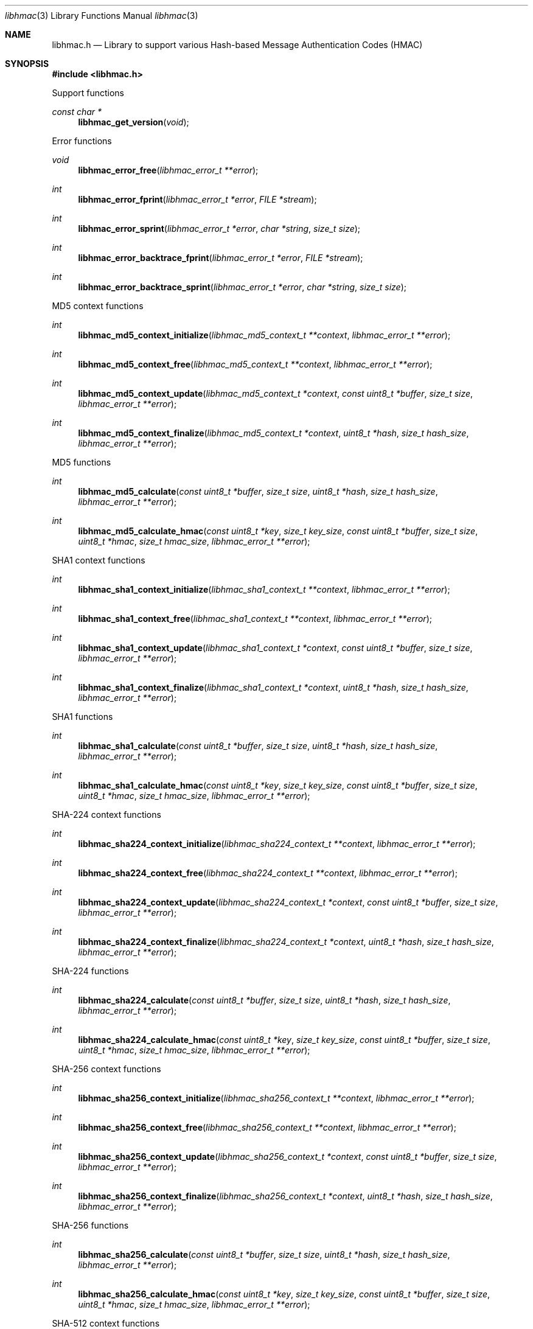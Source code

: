 .Dd April  7, 2023
.Dt libhmac 3
.Os libhmac
.Sh NAME
.Nm libhmac.h
.Nd Library to support various Hash-based Message Authentication Codes (HMAC)
.Sh SYNOPSIS
.In libhmac.h
.Pp
Support functions
.Ft const char *
.Fn libhmac_get_version "void"
.Pp
Error functions
.Ft void
.Fn libhmac_error_free "libhmac_error_t **error"
.Ft int
.Fn libhmac_error_fprint "libhmac_error_t *error" "FILE *stream"
.Ft int
.Fn libhmac_error_sprint "libhmac_error_t *error" "char *string" "size_t size"
.Ft int
.Fn libhmac_error_backtrace_fprint "libhmac_error_t *error" "FILE *stream"
.Ft int
.Fn libhmac_error_backtrace_sprint "libhmac_error_t *error" "char *string" "size_t size"
.Pp
MD5 context functions
.Ft int
.Fn libhmac_md5_context_initialize "libhmac_md5_context_t **context" "libhmac_error_t **error"
.Ft int
.Fn libhmac_md5_context_free "libhmac_md5_context_t **context" "libhmac_error_t **error"
.Ft int
.Fn libhmac_md5_context_update "libhmac_md5_context_t *context" "const uint8_t *buffer" "size_t size" "libhmac_error_t **error"
.Ft int
.Fn libhmac_md5_context_finalize "libhmac_md5_context_t *context" "uint8_t *hash" "size_t hash_size" "libhmac_error_t **error"
.Pp
MD5 functions
.Ft int
.Fn libhmac_md5_calculate "const uint8_t *buffer" "size_t size" "uint8_t *hash" "size_t hash_size" "libhmac_error_t **error"
.Ft int
.Fn libhmac_md5_calculate_hmac "const uint8_t *key" "size_t key_size" "const uint8_t *buffer" "size_t size" "uint8_t *hmac" "size_t hmac_size" "libhmac_error_t **error"
.Pp
SHA1 context functions
.Ft int
.Fn libhmac_sha1_context_initialize "libhmac_sha1_context_t **context" "libhmac_error_t **error"
.Ft int
.Fn libhmac_sha1_context_free "libhmac_sha1_context_t **context" "libhmac_error_t **error"
.Ft int
.Fn libhmac_sha1_context_update "libhmac_sha1_context_t *context" "const uint8_t *buffer" "size_t size" "libhmac_error_t **error"
.Ft int
.Fn libhmac_sha1_context_finalize "libhmac_sha1_context_t *context" "uint8_t *hash" "size_t hash_size" "libhmac_error_t **error"
.Pp
SHA1 functions
.Ft int
.Fn libhmac_sha1_calculate "const uint8_t *buffer" "size_t size" "uint8_t *hash" "size_t hash_size" "libhmac_error_t **error"
.Ft int
.Fn libhmac_sha1_calculate_hmac "const uint8_t *key" "size_t key_size" "const uint8_t *buffer" "size_t size" "uint8_t *hmac" "size_t hmac_size" "libhmac_error_t **error"
.Pp
SHA-224 context functions
.Ft int
.Fn libhmac_sha224_context_initialize "libhmac_sha224_context_t **context" "libhmac_error_t **error"
.Ft int
.Fn libhmac_sha224_context_free "libhmac_sha224_context_t **context" "libhmac_error_t **error"
.Ft int
.Fn libhmac_sha224_context_update "libhmac_sha224_context_t *context" "const uint8_t *buffer" "size_t size" "libhmac_error_t **error"
.Ft int
.Fn libhmac_sha224_context_finalize "libhmac_sha224_context_t *context" "uint8_t *hash" "size_t hash_size" "libhmac_error_t **error"
.Pp
SHA-224 functions
.Ft int
.Fn libhmac_sha224_calculate "const uint8_t *buffer" "size_t size" "uint8_t *hash" "size_t hash_size" "libhmac_error_t **error"
.Ft int
.Fn libhmac_sha224_calculate_hmac "const uint8_t *key" "size_t key_size" "const uint8_t *buffer" "size_t size" "uint8_t *hmac" "size_t hmac_size" "libhmac_error_t **error"
.Pp
SHA-256 context functions
.Ft int
.Fn libhmac_sha256_context_initialize "libhmac_sha256_context_t **context" "libhmac_error_t **error"
.Ft int
.Fn libhmac_sha256_context_free "libhmac_sha256_context_t **context" "libhmac_error_t **error"
.Ft int
.Fn libhmac_sha256_context_update "libhmac_sha256_context_t *context" "const uint8_t *buffer" "size_t size" "libhmac_error_t **error"
.Ft int
.Fn libhmac_sha256_context_finalize "libhmac_sha256_context_t *context" "uint8_t *hash" "size_t hash_size" "libhmac_error_t **error"
.Pp
SHA-256 functions
.Ft int
.Fn libhmac_sha256_calculate "const uint8_t *buffer" "size_t size" "uint8_t *hash" "size_t hash_size" "libhmac_error_t **error"
.Ft int
.Fn libhmac_sha256_calculate_hmac "const uint8_t *key" "size_t key_size" "const uint8_t *buffer" "size_t size" "uint8_t *hmac" "size_t hmac_size" "libhmac_error_t **error"
.Pp
SHA-512 context functions
.Ft int
.Fn libhmac_sha512_context_initialize "libhmac_sha512_context_t **context" "libhmac_error_t **error"
.Ft int
.Fn libhmac_sha512_context_free "libhmac_sha512_context_t **context" "libhmac_error_t **error"
.Ft int
.Fn libhmac_sha512_context_update "libhmac_sha512_context_t *context" "const uint8_t *buffer" "size_t size" "libhmac_error_t **error"
.Ft int
.Fn libhmac_sha512_context_finalize "libhmac_sha512_context_t *context" "uint8_t *hash" "size_t hash_size" "libhmac_error_t **error"
.Pp
SHA-512 functions
.Ft int
.Fn libhmac_sha512_calculate "const uint8_t *buffer" "size_t size" "uint8_t *hash" "size_t hash_size" "libhmac_error_t **error"
.Ft int
.Fn libhmac_sha512_calculate_hmac "const uint8_t *key" "size_t key_size" "const uint8_t *buffer" "size_t size" "uint8_t *hmac" "size_t hmac_size" "libhmac_error_t **error"
.Sh DESCRIPTION
The
.Fn libhmac_get_version
function is used to retrieve the library version.
.Sh RETURN VALUES
Most of the functions return NULL or \-1 on error, dependent on the return type.
For the actual return values see "libhmac.h".
.Sh ENVIRONMENT
None
.Sh FILES
None
.Sh BUGS
Please report bugs of any kind on the project issue tracker: https://github.com/libyal/libhmac/issues
.Sh AUTHOR
These man pages are generated from "libhmac.h".
.Sh COPYRIGHT
Copyright (C) 2011-2024, Joachim Metz <joachim.metz@gmail.com>.
.sp
This is free software; see the source for copying conditions.
There is NO warranty; not even for MERCHANTABILITY or FITNESS FOR A PARTICULAR PURPOSE.
.Sh SEE ALSO
the libhmac.h include file

